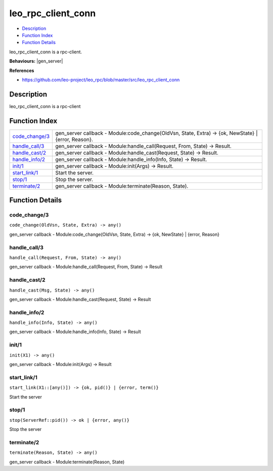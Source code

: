 leo\_rpc\_client\_conn
=============================

-  `Description <#description>`__
-  `Function Index <#index>`__
-  `Function Details <#functions>`__

leo\_rpc\_client\_conn is a rpc-client.

**Behaviours:** |gen_server|

**References**

- https://github.com/leo-project/leo_rpc/blob/master/src/leo_rpc_client_conn

Description
-----------

leo\_rpc\_client\_conn is a rpc-client

Function Index
--------------

+---------------------------------------+----------------------------------------------------------------------------------------------------------+
| `code\_change/3 <#code_change-3>`__   | gen\_server callback - Module:code\_change(OldVsn, State, Extra) -> {ok, NewState} \| {error, Reason}.   |
+---------------------------------------+----------------------------------------------------------------------------------------------------------+
| `handle\_call/3 <#handle_call-3>`__   | gen\_server callback - Module:handle\_call(Request, From, State) -> Result.                              |
+---------------------------------------+----------------------------------------------------------------------------------------------------------+
| `handle\_cast/2 <#handle_cast-2>`__   | gen\_server callback - Module:handle\_cast(Request, State) -> Result.                                    |
+---------------------------------------+----------------------------------------------------------------------------------------------------------+
| `handle\_info/2 <#handle_info-2>`__   | gen\_server callback - Module:handle\_info(Info, State) -> Result.                                       |
+---------------------------------------+----------------------------------------------------------------------------------------------------------+
| `init/1 <#init-1>`__                  | gen\_server callback - Module:init(Args) -> Result.                                                      |
+---------------------------------------+----------------------------------------------------------------------------------------------------------+
| `start\_link/1 <#start_link-1>`__     | Start the server.                                                                                        |
+---------------------------------------+----------------------------------------------------------------------------------------------------------+
| `stop/1 <#stop-1>`__                  | Stop the server.                                                                                         |
+---------------------------------------+----------------------------------------------------------------------------------------------------------+
| `terminate/2 <#terminate-2>`__        | gen\_server callback - Module:terminate(Reason, State).                                                  |
+---------------------------------------+----------------------------------------------------------------------------------------------------------+

Function Details
----------------

code\_change/3
~~~~~~~~~~~~~~

``code_change(OldVsn, State, Extra) -> any()``

gen\_server callback - Module:code\_change(OldVsn, State, Extra) -> {ok,
NewState} \| {error, Reason}

handle\_call/3
~~~~~~~~~~~~~~

``handle_call(Request, From, State) -> any()``

gen\_server callback - Module:handle\_call(Request, From, State) ->
Result

handle\_cast/2
~~~~~~~~~~~~~~

``handle_cast(Msg, State) -> any()``

gen\_server callback - Module:handle\_cast(Request, State) -> Result

handle\_info/2
~~~~~~~~~~~~~~

``handle_info(Info, State) -> any()``

gen\_server callback - Module:handle\_info(Info, State) -> Result

init/1
~~~~~~

``init(X1) -> any()``

gen\_server callback - Module:init(Args) -> Result

start\_link/1
~~~~~~~~~~~~~

| ``start_link(X1::[any()]) -> {ok, pid()} | {error, term()}``

Start the server

stop/1
~~~~~~

| ``stop(ServerRef::pid()) -> ok | {error, any()}``

Stop the server

terminate/2
~~~~~~~~~~~

``terminate(Reason, State) -> any()``

gen\_server callback - Module:terminate(Reason, State)


.. |gen_server| raw:: html

    <a href="http://www.erlang.org/doc/man/gen_server.html" target="_blank">gen_server</a>

